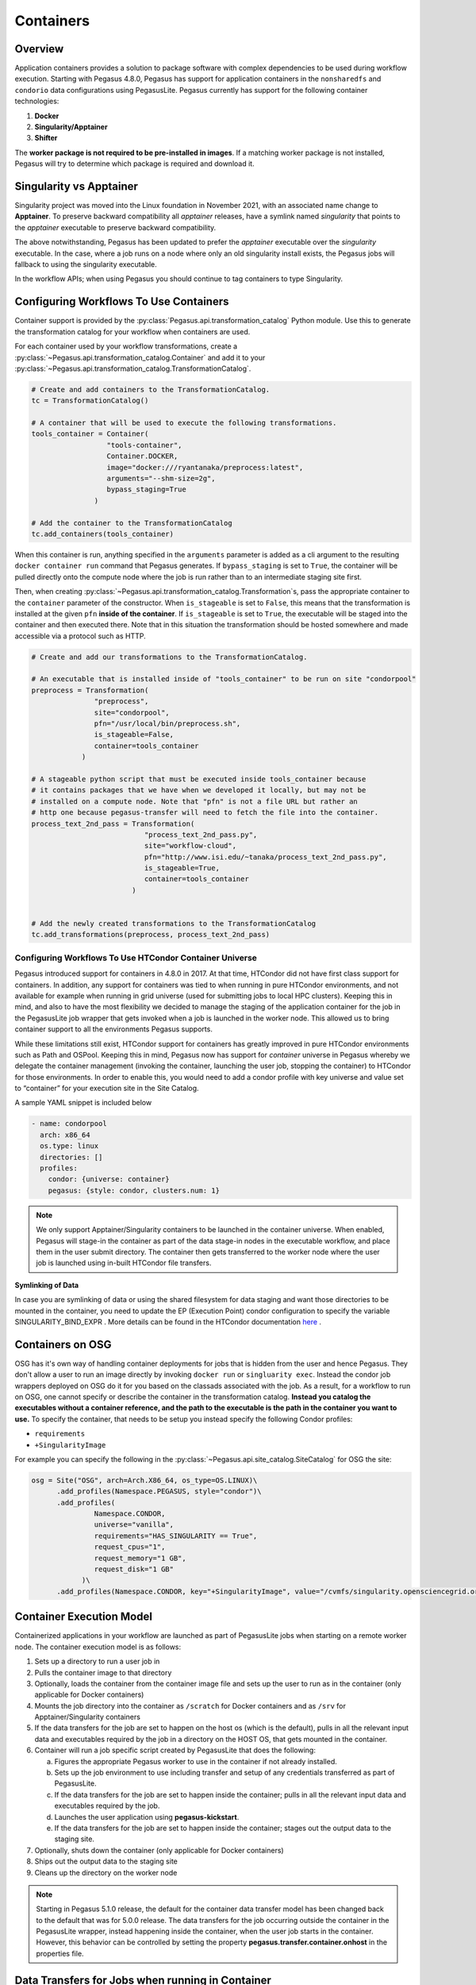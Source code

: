 .. _containers:

==========
Containers
==========

.. _containers-overview:

Overview
========

Application containers provides a solution to package software with
complex dependencies to be used during workflow execution. Starting with
Pegasus 4.8.0, Pegasus has support for application containers in the
``nonsharedfs`` and ``condorio`` data configurations using PegasusLite.
Pegasus currently has support for the following container
technologies:

1. **Docker**
2. **Singularity/Apptainer**
3. **Shifter**

The **worker package is not required to be pre-installed in images**. If a
matching worker package is not installed, Pegasus will try to determine
which package is required and download it.

Singularity vs Apptainer
========================

Singularity project was moved into the Linux foundation in November 2021,
with an associated name change to **Apptainer**. To preserve backward
compatibility all `apptainer` releases, have a symlink named `singularity`
that points to the `apptainer` executable to preserve backward compatibility.

The above notwithstanding, Pegasus has been updated to prefer the `apptainer`
executable over the `singularity` executable. In the case, where a job runs
on a node where only an old singularity install exists, the Pegasus jobs will
fallback to using the singularity executable.

In the workflow APIs; when using Pegasus you should continue to tag containers
to type Singularity.



.. _containers-configuration:

Configuring Workflows To Use Containers
=======================================

Container support is provided by the :py:class:`Pegasus.api.transformation_catalog`
Python module. Use this to generate the transformation catalog for your workflow
when containers are used. 

For each container used by your workflow transformations, create a :py:class:`~Pegasus.api.transformation_catalog.Container` 
and add it to your :py:class:`~Pegasus.api.transformation_catalog.TransformationCatalog`. 

.. code-block:: python

   # Create and add containers to the TransformationCatalog.
   tc = TransformationCatalog()

   # A container that will be used to execute the following transformations.
   tools_container = Container(
                     "tools-container",
                     Container.DOCKER,
                     image="docker:///ryantanaka/preprocess:latest",
                     arguments="--shm-size=2g",
                     bypass_staging=True
                  )

   # Add the container to the TransformationCatalog
   tc.add_containers(tools_container)

When this container is run, anything specified in the ``arguments`` parameter is
added as a cli argument to the resulting ``docker container run`` command that
Pegasus generates. If ``bypass_staging`` is set to ``True``, the container will
be pulled directly onto the compute node where the job is run rather than to an
intermediate staging site first. 

Then, when creating :py:class:`~Pegasus.api.transformation_catalog.Transformation`\s, 
pass the appropriate container to the ``container`` parameter of the constructor. When ``is_stageable``
is set to ``False``, this means that the transformation is installed at the given
``pfn`` **inside of the container**. If ``is_stageable`` is set to ``True``, the executable will be staged into
the container and then executed there. Note that in this situation the transformation
should be hosted somewhere and made accessible via a protocol such as HTTP.

.. code-block:: python

   # Create and add our transformations to the TransformationCatalog.

   # An executable that is installed inside of "tools_container" to be run on site "condorpool"
   preprocess = Transformation(
                  "preprocess",
                  site="condorpool",
                  pfn="/usr/local/bin/preprocess.sh",
                  is_stageable=False,
                  container=tools_container
               )

   # A stageable python script that must be executed inside tools_container because
   # it contains packages that we have when we developed it locally, but may not be 
   # installed on a compute node. Note that "pfn" is not a file URL but rather an
   # http one because pegasus-transfer will need to fetch the file into the container.
   process_text_2nd_pass = Transformation(
                              "process_text_2nd_pass.py",
                              site="workflow-cloud",
                              pfn="http://www.isi.edu/~tanaka/process_text_2nd_pass.py",
                              is_stageable=True,
                              container=tools_container
                           )


   # Add the newly created transformations to the TransformationCatalog
   tc.add_transformations(preprocess, process_text_2nd_pass)


.. _containers-container-universe:

Configuring Workflows To Use HTCondor Container Universe
--------------------------------------------------------

Pegasus introduced support for containers in 4.8.0 in 2017. At that time, HTCondor
did not have first class support for containers. In addition, any support for
containers was tied to when running in pure HTCondor environments, and not available
for example when running in grid universe (used for submitting jobs to local HPC clusters).
Keeping this in mind, and also to have the most flexibility we decided to manage
the staging of the application container for the job in the PegasusLite job wrapper
that gets invoked when a job is launched in the worker node.
This allowed us to bring container support to all the environments Pegasus supports.

While these limitations still exist, HTCondor support for containers has greatly
improved in pure HTCondor environments such as Path and OSPool.
Keeping this in mind, Pegasus now has support for *container* universe in Pegasus
whereby we delegate the container management (invoking the container, launching the user job,
stopping the container) to HTCondor for those environments.
In order to enable this, you would need to add a condor profile with
key universe and value set to “container” for your execution site in the Site Catalog.

A sample YAML snippet is included below

.. code-block:: yaml

    - name: condorpool
      arch: x86_64
      os.type: linux
      directories: []
      profiles:
        condor: {universe: container}
        pegasus: {style: condor, clusters.num: 1}

.. note::

    We only support Apptainer/Singularity containers to be launched in the container universe.
    When enabled, Pegasus will stage-in the container as part of the data stage-in nodes in the
    executable workflow, and place them in the user submit directory. The container then gets
    transferred to the worker node where the user job is launched using in-built
    HTCondor file transfers.

**Symlinking of Data**

In case you are symlinking of data or using the shared filesystem for data staging and want
those directories to be mounted in the container, you need to update the EP (Execution Point)
condor configuration to specify the variable SINGULARITY_BIND_EXPR .
More details can be found in the HTCondor documentation
`here <https://htcondor.readthedocs.io/en/latest/admin-manual/ep-policy-configuration.html#apptainer-and-singularity-support>`__  .


.. _containers-osg:

Containers on OSG
=================

OSG has it's own way of handling container deployments for jobs that is
hidden from the user and hence Pegasus. They don't allow a user to run
an image directly by invoking ``docker run`` or ``singluarity exec``. Instead
the condor job wrappers deployed on OSG do it for you based on the
classads associated with the job. As a result, for a workflow to run on
OSG, one cannot specify or describe the container in the transformation
catalog. **Instead you catalog the executables without a container
reference, and the path to the executable is the path in the container
you want to use.** To specify the container, that needs to be setup you
instead specify the following Condor profiles:

* ``requirements``
* ``+SingularityImage``


For example you can specify the following in the :py:class:`~Pegasus.api.site_catalog.SiteCatalog` for OSG
the site:

.. code-block:: python

   osg = Site("OSG", arch=Arch.X86_64, os_type=OS.LINUX)\
         .add_profiles(Namespace.PEGASUS, style="condor")\
         .add_profiles(
                  Namespace.CONDOR,
                  universe="vanilla",
                  requirements="HAS_SINGULARITY == True",
                  request_cpus="1",
                  request_memory="1 GB",
                  request_disk="1 GB"
               )\
         .add_profiles(Namespace.CONDOR, key="+SingularityImage", value="/cvmfs/singularity.opensciencegrid.org/pegasus/osg-el7:latest")

.. _containers-exec-model:

Container Execution Model
=========================

Containerized applications in your workflow are launched as part of PegasusLite
jobs when starting on a remote worker node. The container execution model is as
follows:

1. Sets up a directory to run a user job in

2. Pulls the container image to that directory

3. Optionally, loads the container from the container image file and
   sets up the user to run as in the container (only applicable for
   Docker containers)

4. Mounts the job directory into the container as ``/scratch`` for Docker
   containers and as ``/srv`` for Apptainer/Singularity containers

5. If the data transfers for the job are set to happen on the
   host os (which is the default), pulls in all the relevant input
   data and executables required by the job in a directory on the
   HOST OS, that gets mounted in the container.

6. Container will run a job specific script created by
   PegasusLite that does the following:

   a. Figures the appropriate Pegasus worker to use in the container if
      not already installed.

   b. Sets up the job environment to use including transfer and setup of
      any credentials transferred as part of PegasusLite.

   c. If the data transfers for the job are set to happen inside the
      container; pulls in all the relevant input data and executables
      required by the job.

   d. Launches the user application using **pegasus-kickstart**.

   e. If the data transfers for the job are set to happen inside the
      container; stages out the output data to the staging site.

7. Optionally, shuts down the container (only applicable for Docker
   containers)

8. Ships out the output data to the staging site

9. Cleans up the directory on the worker node

..

.. note::

   Starting in Pegasus 5.1.0 release, the default for the  container data transfer
   model has been changed back to the default that was for 5.0.0 release. The data
   transfers for the job occurring outside the container in the PegasusLite wrapper,
   instead happening inside the container, when the user job starts in the container.
   However, this behavior can be controlled by setting the property
   **pegasus.transfer.container.onhost** in the properties file.



Data Transfers for Jobs when running in Container
=================================================


When a job is specified to run in an application container such as Docker or
Singularity, Pegasus has two options in PegasusLite on how data transfers
for the job occur. The transfers can happen either

* on the HOST OS before the container in which the job has to execute is
  invoked OR
* inside the application container, before the user code is invoked.

You can control the behavior by setting the Boolean property
**pegasus.transfer.container.onhost** in your properties file.

HOST OS Container Transfers
---------------------------
By default, Pegasus will set up the data transfers to happen on the HOST OS
in the PegasusLite wrapper before the application container is launched.
Benefits of this approach is that, it does not require Python3 to be
installed in the container. Python3 is required to run the pegasus
data transfer tools such as `pegasus-transfer`.

.. figure:: ../images/containers-datatx-host.png
   :name: container-datatx-host
   :align: center

   Figure 1: Data Transfers setup to be on the HOST OS

Data Transfers inside the Container
-----------------------------------
If the property **pegasus.transfer.container.onhost** is set to false, then
the data transfers for the job happen inside the container before user code
is invoked. In this case, the container must have Python3 available.
This approach does have the benefit of you installing your own
data transfer tools in the container that are not available on the HostOS
and to use them for data transfers.

.. figure:: ../images/containers-datatx-inside.png
   :name: container-inside-host
   :align: center

   Figure 1: Data Transfers setup to be inside the Container

Since in this case, the transfers are handled from within
the container, and thus container recipes require some extra attention.
A Dockerfile example that prepares a container for GridFTP transfers is
provided below.

In this example there are three sections.

-  Essential Packages

-  Install Globus Toolkit

-  Install CA Certs

From the ``Essential Packages``, **python** and either **curl** or
**wget** have to be present. ``Install Globus Toolkit``, sets up the
enviroment for GridFTP transfers. And ``Install CA Certs`` copies the grid
certificates in the container.

.. note::

   Globus Toolkit introduced some breaking changes in August 2018 to its
   authentication module, and some sites haven't upgraded their
   installations (eg. NERSC). GridFTP in order to authenticate
   successfully, requires the ``libglobus-gssapi-gsi4`` package to be pinned
   to the version 13.8-1. The code snipet below contains installation
   directives to handle this but they are commented out.

::

   ##########################################
   #### This Container Supports GridFTP  ####
   ##########################################

   FROM ubuntu:18.04

   #### Essential Packages ####
   RUN apt-get update &&\
   apt-get install -y software-properties-common curl wget python unzip &&\
   rm -rf /var/lib/apt/lists/*

   #### Install Globus Toolkit ####
   RUN wget -nv http://www.globus.org/ftppub/gt6/installers/repo/globus-toolkit-repo_latest_all.deb &&\
   dpkg -i globus-toolkit-repo_latest_all.deb &&\
   apt-get update &&\
   # apt-get install -y libglobus-gssapi-gsi4=13.8-1+gt6.bionic &&\
   # apt-mark hold libglobus-gssapi-gsi4 &&\
   apt-get install -y globus-data-management-client &&\
   rm -f globus-toolkit-repo_latest_all.deb &&\
   rm -rf /var/lib/apt/lists/*

   #### Install CA Certs ####
   RUN mkdir -p /etc/grid-security &&\
   cd /etc/grid-security &&\
   wget -nv https://download.pegasus.isi.edu/containers/certificates.tar.gz &&\
   tar xzf certificates.tar.gz &&\
   rm -f certificates.tar.gz

   ##########################################
   #### Your Container Specific Commands ####
   ##########################################


.. _containers-transfers:

Staging of Application Containers
=================================

Pegasus treats containers as other files in terms of data management.
A container to be used for a job is tracked as an input dependency that
needs to be staged if it is not already there. Similar to executables,
you specify the location for your container image in the Transformation
Catalog. You can specify the source URL's for containers as the
following.

1. URL to a container hosted on a central hub repository

   Example of a docker hub URL is ``docker:///rynge/montage:latest``, while
   for singularity ``shub://pegasus-isi/fedora-montage``

2. URL to a container image file on a file server

   -  **Docker -**\ Docker supports the loading of a container from a tar
      file. Hence, containers images can only be specified as tar files
      and the extension for the filename is not important.

   -  **Singularity -** Singularity supports container images in various
      forms and relies on the extension in the filename to determine
      what format the file is in. Pegasus supports the following
      extensions for singularity container images

      -  .img

      -  .tar

      -  .tar.gz

      -  .tar.bz2

      -  .cpio

      -  .cpio.gz

      -  .sif

      Singularity will fail to run the container if you don't specify
      the right extension when specifying the source URL for the image.

In both the cases, Pegasus will place the container image on the staging
site used for the workflow, as part of the data stage-in nodes, using
pegasus-transfer. When pulling in an image from a container hub
repository, pegasus-transfer will export the container as a ``tar`` file in
case of Docker, and as ``.img`` file in case of Singularity

.. _shifter_containers_staging:

Shifter Containers
------------------

Shifter containers are different from Docker and Singularity with
respect to the fact that the containers cannot be exported to a
container image file that can reside on a filesystem. Additionally, the
containers are expected to be available locally on the compute sites in
the local Shifter registry. Because of this, Pegasus does not do any
transfer of Shifter containers. You can specify a Shifter container
using the Shifter url scheme. For example, below is a transformation
catalog for a namd transformation that is executed in a Shifter
container.

.. code-block:: python

   tc = TransformationCatalog()

   namd_image = Container(
      "namd_image",
      Container.SHIFTER,
      image="shifter:///papajim/namd_image:latest"
   )

   tc.add_containers(namd_image)

   namd_tr = Transformation(
      "namd_tr",
      site="cori",
      pfn="/opt/NAMD_2.12_Linux-x86_64-multicore/namd2",
      is_stageable=False,
      container=namd_image
   )\
   .add_globus_profile(max_time=20)\
   .add_pegasus_profile(exitcode_success_msg="End of program")

   tc.add_transformations(namd_tr)


.. _containers-symlinking:

Symlinking and File Copy From Host OS
-------------------------------------

Since, Pegasus by default only mounts the job directory determined by
PegasusLite into the application container, symlinking of input data
sets works only if in the container definition in the transformation
catalog user defines the directories containing the input data to be
mounted in the container using the **mounts** key word. We recommend to
keep the source and destination directories to be the same i.e. the host
path is mounted in the same location in the container.

The above is also true for the case, where your input datasets are on the
shared filesystem on the compute site and you want a file copy to
happen, when PegasusLite job starts the container.

For example in the example below, we have input datasets accessible on
``/lizard`` on the compute nodes, and mounting them as **read-only** into the
container at ``/lizard``

.. code-block:: python

   centos_base = Container(
      "centos-base",
      Container.SINGULARITY,
      image="gsiftp://bamboo.isi.edu/lfs1/bamboo-tests/data/centos7.img",
      image_site="local",
      mounts=["/lizard:/lizard:ro"]
   ).add_env(JAVA_HOME="/opt/java/1.6")

To enable symlinking for containers set the following properties

.. code-block:: python

   props = Properties()
   # Tells Pegasus to try and create symlinks for input files
   props["pegasus.transfer.links"] = "true"

   # Tells Pegasus to by the staging site ( creation of stage-in jobs) as
   # data is available directly on compute nodes
   props["pegasus.transfer.bypass.input.staging"] = "true"
   props.write()

If you don't set ``pegasus.transfer.bypass.input.staging`` then you still can
have symlinking if:

1. your staging site is same as your compute site

2. the scratch directory specified in the site catalog is visible to the
   worker nodes

3. you mount the scratch directory in the container definition, NOT the
   original source directory.

Enabling symlinking of containers is useful when running large
workflows on a single cluster. Pegasus can pull the image from the
container repository once, and place it on the shared filesystem where
it can then be symlinked from when the PegasusLite jobs start on the
worker nodes of that cluster. In order to do this, you need to be
running the ``nonsharedfs`` data configuration mode with the staging site
set to be the same as the compute site.

